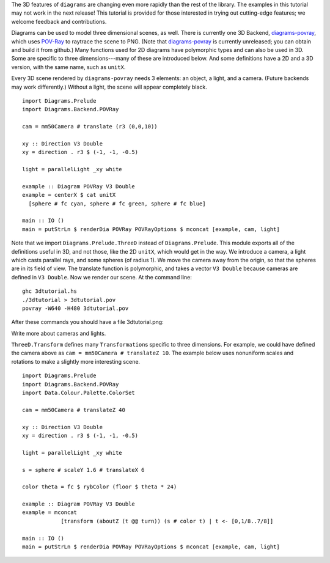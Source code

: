 .. role:: pkg(literal)
.. role:: hs(literal)
.. role:: mod(literal)
.. role:: repo(literal)

.. default-role:: hs

.. container:: warning

  The 3D features of ``diagrams`` are changing even more rapidly than
  the rest of the library.  The examples in this tutorial may not work
  in the next release! This tutorial is provided for those interested
  in trying out cutting-edge features; we welcome feedback and
  contributions.

Diagrams can be used to model three dimensional scenes, as well.
There is currently one 3D Backend, `diagrams-povray`_, which uses
`POV-Ray`_ to raytrace the scene to PNG.  (Note that
`diagrams-povray`_ is currently unreleased; you can obtain and build
it from github.)  Many functions used for 2D diagrams have polymorphic
types and can also be used in 3D.  Some are specific to three
dimensions---many of these are introduced below.  And some definitions
have a 2D and a 3D version, with the same name, such as `unitX`.

.. _diagrams-povray: https://github.com/diagrams/diagrams-povray
.. _POV-Ray: http://povray.org/

Every 3D scene rendered by ``diagrams-povray`` needs 3 elements: an
object, a light, and a camera.  (Future backends may work
differently.)  Without a light, the scene will appear completely
black.

.. class:: lhs

::

  import Diagrams.Prelude
  import Diagrams.Backend.POVRay

  cam = mm50Camera # translate (r3 (0,0,10))

  xy :: Direction V3 Double
  xy = direction . r3 $ (-1, -1, -0.5)

  light = parallelLight _xy white

  example :: Diagram POVRay V3 Double
  example = centerX $ cat unitX
    [sphere # fc cyan, sphere # fc green, sphere # fc blue]

  main :: IO ()
  main = putStrLn $ renderDia POVRay POVRayOptions $ mconcat [example, cam, light]

Note that we import `Diagrams.Prelude.ThreeD`:mod: instead of
`Diagrams.Prelude`:mod:.  This module exports all of the definitions
useful in 3D, and not those, like the 2D `unitX`, which would get in
the way.  We introduce a camera, a light which casts parallel rays,
and some spheres (of radius 1).  We move the camera away from the
origin, so that the spheres are in its field of view.  The translate
function is polymorphic, and takes a vector `V3 Double` because cameras are
defined in `V3 Double`.  Now we render our scene.  At the command line:

::

   ghc 3dtutorial.hs
   ./3dtutorial > 3dtutorial.pov
   povray -W640 -H480 3dtutorial.pov

After these commands you should have a file 3dtutorial.png:

.. image:: /doc/static/3dtutorial1.png

.. container:: todo

  Write more about cameras and lights.

`ThreeD.Transform`:mod: defines many `Transformation`\s specific to
three dimensions.  For example, we could have defined the camera above
as `cam = mm50Camera # translateZ 10`.  The example below uses
nonuniform scales and rotations to make a slightly more interesting
scene.

.. class:: lhs

::

  import Diagrams.Prelude
  import Diagrams.Backend.POVRay
  import Data.Colour.Palette.ColorSet

  cam = mm50Camera # translateZ 40

  xy :: Direction V3 Double
  xy = direction . r3 $ (-1, -1, -0.5)

  light = parallelLight _xy white

  s = sphere # scaleY 1.6 # translateX 6

  color theta = fc $ rybColor (floor $ theta * 24)

  example :: Diagram POVRay V3 Double
  example = mconcat
              [transform (aboutZ (t @@ turn)) (s # color t) | t <- [0,1/8..7/8]]

  main :: IO ()
  main = putStrLn $ renderDia POVRay POVRayOptions $ mconcat [example, cam, light]

.. image:: /doc/static/3dtutorial2.png

